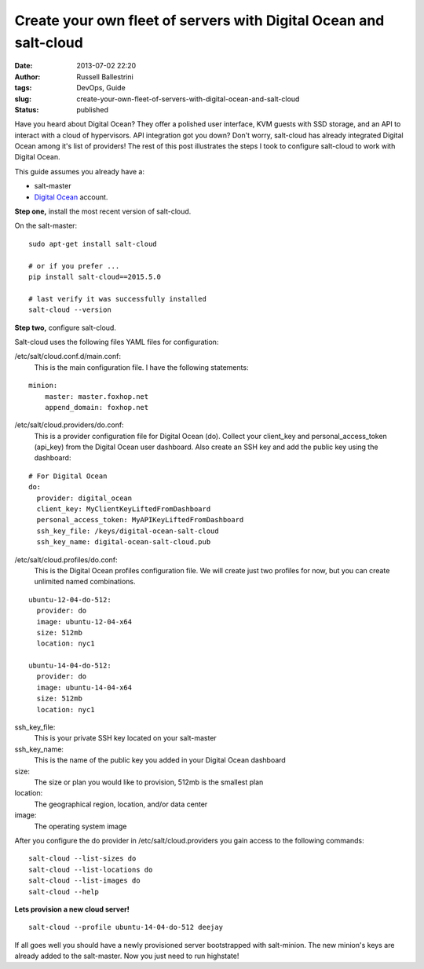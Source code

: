 Create your own fleet of servers with Digital Ocean and salt-cloud
##################################################################
:date: 2013-07-02 22:20
:author: Russell Ballestrini
:tags: DevOps, Guide
:slug: create-your-own-fleet-of-servers-with-digital-ocean-and-salt-cloud
:status: published

Have you heard about Digital Ocean?
They offer a polished user interface, KVM guests with SSD storage, and an API to interact with a cloud of hypervisors.
API integration got you down?
Don't worry, salt-cloud has already integrated Digital Ocean among it's list of providers!
The rest of this post illustrates the steps I took to configure salt-cloud to work with Digital Ocean.

This guide assumes you already have a: 

* salt-master
* `Digital Ocean <https://www.digitalocean.com/?refcode=27e015299dc7%20>`__ account.

**Step one,** install the most recent version of salt-cloud.

On the salt-master:

::

    sudo apt-get install salt-cloud

    # or if you prefer ...
    pip install salt-cloud==2015.5.0

    # last verify it was successfully installed
    salt-cloud --version


**Step two,** configure salt-cloud.

Salt-cloud uses the following files YAML files for configuration:

/etc/salt/cloud.conf.d/main.conf:
 This is the main configuration file. I have the following statements:

::

    minion:
        master: master.foxhop.net
        append_domain: foxhop.net

/etc/salt/cloud.providers/do.conf:
  This is a provider configuration file for Digital Ocean (do).
  Collect your client\_key and personal\_access\_token (api\_key) from the Digital Ocean user dashboard.
  Also create an SSH key and add the public key using the dashboard:

::

    # For Digital Ocean
    do:
      provider: digital_ocean
      client_key: MyClientKeyLiftedFromDashboard
      personal_access_token: MyAPIKeyLiftedFromDashboard
      ssh_key_file: /keys/digital-ocean-salt-cloud
      ssh_key_name: digital-ocean-salt-cloud.pub

/etc/salt/cloud.profiles/do.conf:
  This is the Digital Ocean profiles configuration file.
  We will create just two profiles for now, but you can create unlimited named combinations.

::

    ubuntu-12-04-do-512:
      provider: do
      image: ubuntu-12-04-x64
      size: 512mb
      location: nyc1

    ubuntu-14-04-do-512:
      provider: do
      image: ubuntu-14-04-x64
      size: 512mb
      location: nyc1

ssh\_key\_file:
 This is your private SSH key located on your salt-master

ssh\_key\_name:
 This is the name of the public key you added in your Digital Ocean dashboard

size:
 The size or plan you would like to provision, 512mb is the smallest plan

location:
 The geographical region, location, and/or data center

image:
 The operating system image

After you configure the do provider in /etc/salt/cloud.providers you
gain access to the following commands::

    salt-cloud --list-sizes do
    salt-cloud --list-locations do
    salt-cloud --list-images do
    salt-cloud --help


**Lets provision a new cloud server!**

::

    salt-cloud --profile ubuntu-14-04-do-512 deejay

If all goes well you should have a newly provisioned server bootstrapped with salt-minion.
The new minion's keys are already added to the salt-master.
Now you just need to run highstate!
